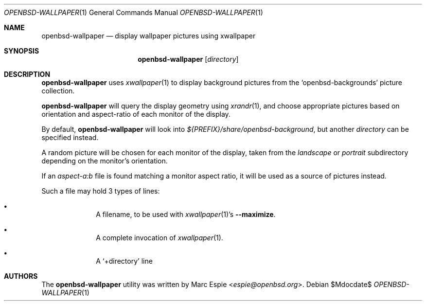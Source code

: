 .\" Copyright (c) 2019 Marc Espie <espie@openbsd.org>
.\"
.\" Permission to use, copy, modify, and distribute this software for any
.\" purpose with or without fee is hereby granted, provided that the above
.\" copyright notice and this permission notice appear in all copies.
.\"
.\" THE SOFTWARE IS PROVIDED "AS IS" AND THE AUTHOR DISCLAIMS ALL WARRANTIES
.\" WITH REGARD TO THIS SOFTWARE INCLUDING ALL IMPLIED WARRANTIES OF
.\" MERCHANTABILITY AND FITNESS. IN NO EVENT SHALL THE AUTHOR BE LIABLE FOR
.\" ANY SPECIAL, DIRECT, INDIRECT, OR CONSEQUENTIAL DAMAGES OR ANY DAMAGES
.\" WHATSOEVER RESULTING FROM LOSS OF USE, DATA OR PROFITS, WHETHER IN AN
.\" ACTION OF CONTRACT, NEGLIGENCE OR OTHER TORTIOUS ACTION, ARISING OUT OF
.\" OR IN CONNECTION WITH THE USE OR PERFORMANCE OF THIS SOFTWARE.
.\"
.Dd $Mdocdate$
.Dt OPENBSD-WALLPAPER 1
.Os
.Sh NAME
.Nm openbsd-wallpaper
.Nd display wallpaper pictures using xwallpaper
.Sh SYNOPSIS
.Nm
.Op Ar directory
.Sh DESCRIPTION
.Nm
uses
.Xr xwallpaper 1
to display background pictures from the
.Sq openbsd-backgrounds
picture collection.
.Pp
.Nm
will query the display geometry using
.Xr xrandr 1 ,
and choose appropriate pictures based
on orientation and aspect-ratio of each monitor of the display.
.Pp
By default,
.Nm
will look into
.Pa ${PREFIX}/share/openbsd-background ,
but another
.Ar directory
can be specified instead.
.Pp
A random picture will be chosen for each monitor of the display,
taken from the
.Pa landscape
or
.Pa portrait
subdirectory depending on the monitor's orientation.
.Pp
If an
.Pa aspect-a:b
file is found matching a monitor aspect ratio, it will be used
as a source of pictures instead.
.Pp
Such a file may hold 3 types of lines:
.Bl -bullet -offset indent
.It
A filename, to be used with
.Xr xwallpaper 1 Ns 's
.Fl -maximize .
.It
A complete invocation of
.Xr xwallpaper 1 .
.It
A
.Sq +directory
line
.El
.Sh AUTHORS
The
.Nm
utility was written by
.An Marc Espie Aq Mt espie@openbsd.org .
